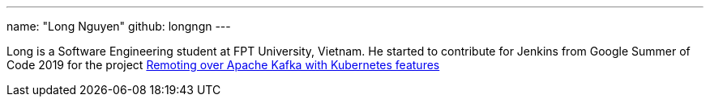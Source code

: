 ---
name: "Long Nguyen"
github: longngn
---

Long is a Software Engineering student at FPT University, Vietnam. He started to contribute for Jenkins from Google Summer of Code 2019 for the project link:/projects/gsoc/2019/remoting-over-apache-kafka-docker-k8s-features/[Remoting over Apache Kafka with Kubernetes features]

